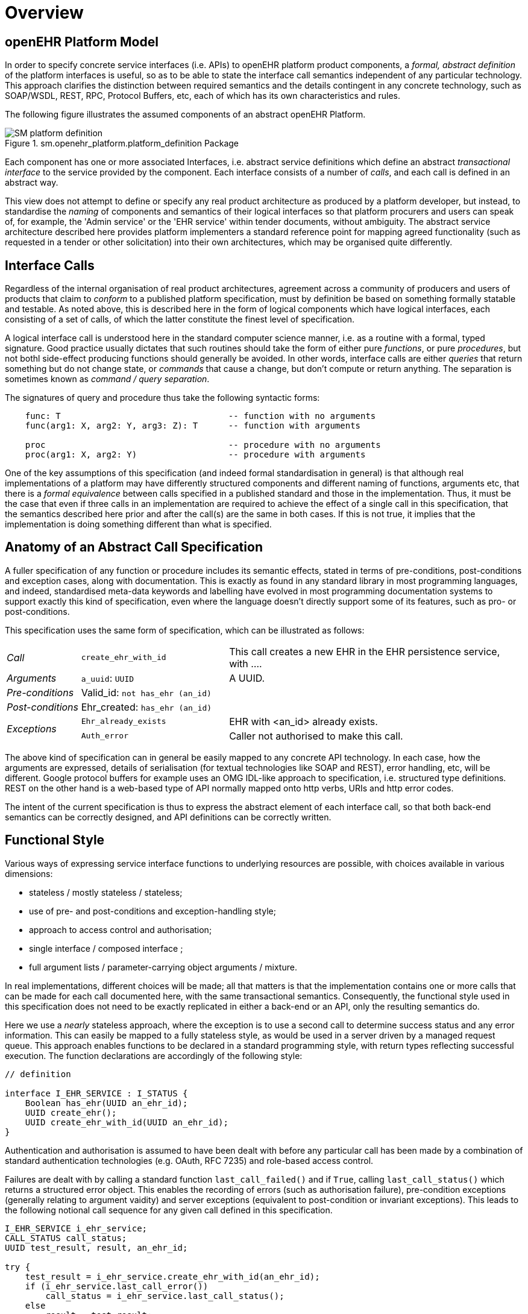 = Overview

== openEHR Platform Model

In order to specify concrete service interfaces (i.e. APIs) to openEHR platform product components, a _formal, abstract definition_ of the platform interfaces is useful, so as to be able to state the interface call semantics independent of any particular technology. This approach clarifies the distinction between required semantics and the details contingent in any concrete technology, such as SOAP/WSDL, REST, RPC, Protocol Buffers, etc, each of which has its own characteristics and rules. 

The following figure illustrates the assumed components of an abstract openEHR Platform.

[.text-center]
.sm.openehr_platform.platform_definition Package
image::{uml_export_dir}/diagrams/SM-platform_definition.svg[id=platform_definition, align="center"]

Each component has one or more associated Interfaces, i.e. abstract service definitions which define an abstract _transactional interface_ to the service provided by the component. Each interface consists of a number of _calls_, and each call is defined in an abstract way.

This view does not attempt to define or specify any real product architecture as produced by a platform developer, but instead, to standardise the _naming_ of components and semantics of their logical interfaces so that platform procurers and users can speak of, for example, the 'Admin service' or the 'EHR service' within tender documents, without ambiguity. The abstract service architecture described here provides platform implementers a standard reference point for mapping agreed functionality (such as requested in a tender or other solicitation) into their own architectures, which may be organised quite differently. 

== Interface Calls

Regardless of the internal organisation of real product architectures, agreement across a community of producers and users of products that claim to _conform_ to a published platform specification, must by definition be based on something formally statable and testable. As noted above, this is described here in the form of logical components which have logical interfaces, each consisting of a set of calls, of which the latter constitute the finest level of specification.

A logical interface call is understood here in the standard computer science manner, i.e. as a routine with a formal, typed signature. Good practice usually dictates that such routines should take the form of either pure _functions_, or pure _procedures_, but not bothl side-effect producing functions should generally be avoided. In other words, interface calls are either _queries_ that return something but do not change state, or _commands_ that cause a change, but don't compute or return anything. The separation is sometimes known as _command / query separation_.

The signatures of query and procedure thus take the following syntactic forms:

----
    func: T                                 -- function with no arguments
    func(arg1: X, arg2: Y, arg3: Z): T      -- function with arguments
    
    proc                                    -- procedure with no arguments
    proc(arg1: X, arg2: Y)                  -- procedure with arguments
----

One of the key assumptions of this specification (and indeed formal standardisation in general) is that although real implementations of a platform may have differently structured components and different naming of functions, arguments etc, that there is a _formal equivalence_ between calls specified in a published standard and those in the implementation. Thus, it must be the case that even if three calls in an implementation are required to achieve the effect of a single call in this specification, that the semantics described here prior and after the call(s) are the same in both cases. If this is not true, it implies that the implementation is doing something different than what is specified.

== Anatomy of an Abstract Call Specification

A fuller specification of any function or procedure includes its semantic effects, stated in terms of pre-conditions, post-conditions and exception cases, along with  documentation. This is exactly as found in any standard library in most programming languages, and indeed, standardised meta-data keywords and labelling have evolved in most programming documentation systems to support exactly this kind of specification, even where the language doesn't directly support some of its features, such as pro- or post-conditions.

This specification uses the same form of specification, which can be illustrated as follows:

[cols="1,2,4"]
|===
|_Call_                 |`create_ehr_with_id`               |This call creates a new EHR in the EHR persistence service, with ....
|_Arguments_            |`a_uuid`: `UUID`                   |A UUID.
|_Pre-conditions_       |Valid_id: `not has_ehr (an_id)`    |
|_Post-conditions_      |Ehr_created: `has_ehr (an_id)`     |
.2+|_Exceptions_        |`Ehr_already_exists`               |EHR with <an_id> already exists.
                        |`Auth_error`                       |Caller not authorised to make this call.
                                                            
|===

The above kind of specification can in general be easily mapped to any concrete API technology. In each case, how the arguments are expressed, details of serialisation (for textual technologies like SOAP and REST), error handling, etc, will be different. Google protocol buffers for example uses an OMG IDL-like approach to specification, i.e. structured type definitions. REST on the other hand is a web-based type of API normally mapped onto http verbs, URIs and http error codes.

The intent of the current specification is thus to express the abstract element of each interface call, so that both back-end semantics can be correctly designed, and API definitions can be correctly written.

== Functional Style

Various ways of expressing service interface functions to underlying resources are possible, with choices available in various dimensions:

* stateless / mostly stateless / stateless;
* use of pre- and post-conditions and exception-handling style;
* approach to access control and authorisation;
* single interface / composed interface ;
* full argument lists / parameter-carrying object arguments / mixture.

In real implementations, different choices will be made; all that matters is that the implementation contains one or more calls that can be made for each call documented here, with the same transactional semantics. Consequently, the functional style used in this specification does not need to be exactly replicated in either a back-end or an API, only the resulting semantics do.

Here we use a _nearly_ stateless approach, where the exception is to use a second call to determine success status and any error information. This can easily be mapped to a fully stateless style, as would be used in a server driven by a managed request queue. This approach enables functions to be declared in a standard programming style, with return types reflecting successful execution. The function declarations are accordingly of the following style:

[source,idl]
----
// definition

interface I_EHR_SERVICE : I_STATUS {
    Boolean has_ehr(UUID an_ehr_id);
    UUID create_ehr();
    UUID create_ehr_with_id(UUID an_ehr_id);
}
----

Authentication and authorisation is assumed to have been dealt with before any particular call has been made by a combination of standard authentication technologies (e.g. OAuth, RFC 7235) and role-based access control.

Failures are dealt with by calling a standard function `last_call_failed()` and if `True`, calling `last_call_status()` which returns a structured error object. This enables the recording of errors (such as authorisation failure), pre-condition exceptions (generally relating to argument vaidity) and server exceptions (equivalent to post-condition or invariant exceptions). This leads to the following notional call sequence for any given call defined in this specification.

[source,java]
----
I_EHR_SERVICE i_ehr_service;
CALL_STATUS call_status;
UUID test_result, result, an_ehr_id;

try {
    test_result = i_ehr_service.create_ehr_with_id(an_ehr_id);
    if (i_ehr_service.last_call_error())
        call_status = i_ehr_service.last_call_status();
    else
        result = test_result;
    
}
catch (PreConditionException e) {
    // deal with pre-condition violations
    
    call_status = new CallStatus(CallStatuses.precondition_violation)
    // set any other information
}
catch (Exception e) {
    // deal with other exceptions
    
    call_status = new CallStatus(CallStatuses.exception)
    // set any other information
}

    
// package up call_status, result in response
----

Apart from error-handling, the interfaces are stateless in the sense that any single call constitutes a self-standing transaction on the back-end service, i.e. a transaction that when executed on the service will leave it in a consistent state.

The above illustrates just one pattern of calling in a notional server. Another common style is to include results as 'out' parameters, and to use the return value to return call status. Either style can be used, and can be trivially mapped from one to the other. No such code is intended to implemented directly; the above is merely a way of helping to explain the semantics within context of the interface calls documented in this specification.

== Package Structure

The openEHR Platform Service Model package structure is illustrated below.

[.text-center]
.sm.openehr_platform Package Overview
image::{uml_export_dir}/diagrams/SM-platform-packages.svg[id=platform_packages, align="center"]
